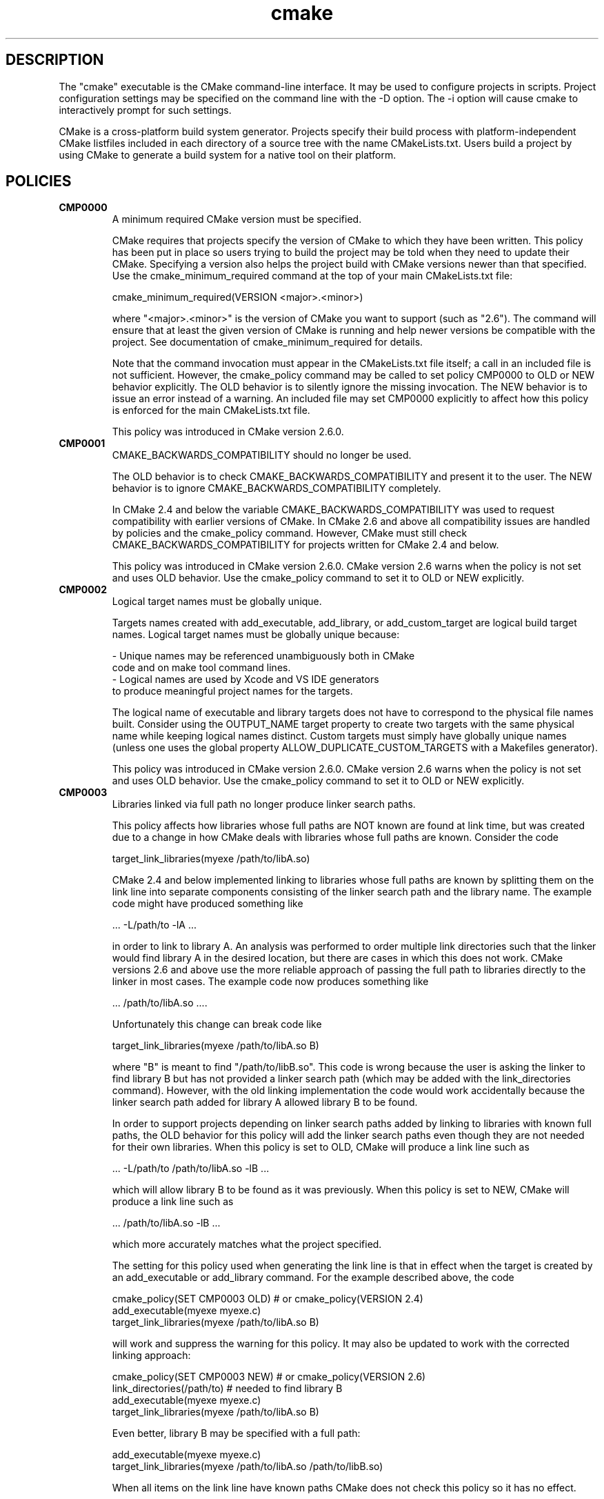 .TH cmake 1 "May 04, 2022" "cmake 2.6-patch 1"
.SH DESCRIPTION
.PP
The "cmake" executable is the CMake command-line interface.  It may be used to configure projects in scripts.  Project configuration settings may be specified on the command line with the -D option.  The -i option will cause cmake to interactively prompt for such settings.

.PP
CMake is a cross-platform build system generator.  Projects specify their build process with platform-independent CMake listfiles included in each directory of a source tree with the name CMakeLists.txt. Users build a project by using CMake to generate a build system for a native tool on their platform.

.SH POLICIES
.TP
.B CMP0000
A minimum required CMake version must be specified.

CMake requires that projects specify the version of CMake to which they have been written.  This policy has been put in place so users trying to build the project may be told when they need to update their CMake.  Specifying a version also helps the project build with CMake versions newer than that specified.  Use the cmake_minimum_required command at the top of your main  CMakeLists.txt file:


  cmake_minimum_required(VERSION <major>.<minor>)

where "<major>.<minor>" is the version of CMake you want to support (such as "2.6").  The command will ensure that at least the given version of CMake is running and help newer versions be compatible with the project.  See documentation of cmake_minimum_required for details.


Note that the command invocation must appear in the CMakeLists.txt file itself; a call in an included file is not sufficient.  However, the cmake_policy command may be called to set policy CMP0000 to OLD or NEW behavior explicitly.  The OLD behavior is to silently ignore the missing invocation.  The NEW behavior is to issue an error instead of a warning.  An included file may set CMP0000 explicitly to affect how this policy is enforced for the main CMakeLists.txt file.


This policy was introduced in CMake version 2.6.0.

.TP
.B CMP0001
CMAKE_BACKWARDS_COMPATIBILITY should no longer be used.

The OLD behavior is to check CMAKE_BACKWARDS_COMPATIBILITY and present it to the user.  The NEW behavior is to ignore CMAKE_BACKWARDS_COMPATIBILITY completely.


In CMake 2.4 and below the variable CMAKE_BACKWARDS_COMPATIBILITY was used to request compatibility with earlier versions of CMake.  In CMake 2.6 and above all compatibility issues are handled by policies and the cmake_policy command.  However, CMake must still check CMAKE_BACKWARDS_COMPATIBILITY for projects written for CMake 2.4 and below.


This policy was introduced in CMake version 2.6.0.  CMake version 2.6 warns when the policy is not set and uses OLD behavior.  Use the cmake_policy command to set it to OLD or NEW explicitly.

.TP
.B CMP0002
Logical target names must be globally unique.

Targets names created with add_executable, add_library, or add_custom_target are logical build target names.  Logical target names must be globally unique because:


  - Unique names may be referenced unambiguously both in CMake
    code and on make tool command lines.
  - Logical names are used by Xcode and VS IDE generators
    to produce meaningful project names for the targets.

The logical name of executable and library targets does not have to correspond to the physical file names built.  Consider using the OUTPUT_NAME target property to create two targets with the same physical name while keeping logical names distinct.  Custom targets must simply have globally unique names (unless one uses the global property ALLOW_DUPLICATE_CUSTOM_TARGETS with a Makefiles generator).


This policy was introduced in CMake version 2.6.0.  CMake version 2.6 warns when the policy is not set and uses OLD behavior.  Use the cmake_policy command to set it to OLD or NEW explicitly.

.TP
.B CMP0003
Libraries linked via full path no longer produce linker search paths.

This policy affects how libraries whose full paths are NOT known are found at link time, but was created due to a change in how CMake deals with libraries whose full paths are known.  Consider the code


  target_link_libraries(myexe /path/to/libA.so)

CMake 2.4 and below implemented linking to libraries whose full paths are known by splitting them on the link line into separate components consisting of the linker search path and the library name.  The example code might have produced something like


  ... -L/path/to -lA ...

in order to link to library A.  An analysis was performed to order multiple link directories such that the linker would find library A in the desired location, but there are cases in which this does not work.  CMake versions 2.6 and above use the more reliable approach of passing the full path to libraries directly to the linker in most cases.  The example code now produces something like


  ... /path/to/libA.so ....

Unfortunately this change can break code like


  target_link_libraries(myexe /path/to/libA.so B)

where "B" is meant to find "/path/to/libB.so".  This code is wrong because the user is asking the linker to find library B but has not provided a linker search path (which may be added with the link_directories command).  However, with the old linking implementation the code would work accidentally because the linker search path added for library A allowed library B to be found.


In order to support projects depending on linker search paths added by linking to libraries with known full paths, the OLD behavior for this policy will add the linker search paths even though they are not needed for their own libraries.  When this policy is set to OLD, CMake will produce a link line such as


  ... -L/path/to /path/to/libA.so -lB ...

which will allow library B to be found as it was previously.  When this policy is set to NEW, CMake will produce a link line such as


  ... /path/to/libA.so -lB ...

which more accurately matches what the project specified.


The setting for this policy used when generating the link line is that in effect when the target is created by an add_executable or add_library command.  For the example described above, the code


  cmake_policy(SET CMP0003 OLD) # or cmake_policy(VERSION 2.4)
  add_executable(myexe myexe.c)
  target_link_libraries(myexe /path/to/libA.so B)

will work and suppress the warning for this policy.  It may also be updated to work with the corrected linking approach:


  cmake_policy(SET CMP0003 NEW) # or cmake_policy(VERSION 2.6)
  link_directories(/path/to) # needed to find library B
  add_executable(myexe myexe.c)
  target_link_libraries(myexe /path/to/libA.so B)

Even better, library B may be specified with a full path:


  add_executable(myexe myexe.c)
  target_link_libraries(myexe /path/to/libA.so /path/to/libB.so)

When all items on the link line have known paths CMake does not check this policy so it has no effect.


Note that the warning for this policy will be issued for at most one target.  This avoids flooding users with messages for every target when setting the policy once will probably fix all targets.


This policy was introduced in CMake version 2.6.0.  CMake version 2.6 warns when the policy is not set and uses OLD behavior.  Use the cmake_policy command to set it to OLD or NEW explicitly.

.TP
.B CMP0004
Libraries linked may not have leading or trailing whitespace.

CMake versions 2.4 and below silently removed leading and trailing whitespace from libraries linked with code like


  target_link_libraries(myexe " A ")

This could lead to subtle errors in user projects.


The OLD behavior for this policy is to silently remove leading and trailing whitespace.  The NEW behavior for this policy is to diagnose the existence of such whitespace as an error.  The setting for this policy used when checking the library names is that in effect when the target is created by an add_executable or add_library command.


This policy was introduced in CMake version 2.6.0.  CMake version 2.6 warns when the policy is not set and uses OLD behavior.  Use the cmake_policy command to set it to OLD or NEW explicitly.

.TP
.B CMP0005
Preprocessor definition values are now escaped automatically.

This policy determines whether or not CMake should generate escaped preprocessor definition values added via add_definitions.  CMake versions 2.4 and below assumed that only trivial values would be given for macros in add_definitions calls.  It did not attempt to escape non-trivial values such as string literals in generated build rules.  CMake versions 2.6 and above support escaping of most values, but cannot assume the user has not added escapes already in an attempt to work around limitations in earlier versions.


The OLD behavior for this policy is to place definition values given to add_definitions directly in the generated build rules without attempting to escape anything.  The NEW behavior for this policy is to generate correct escapes for all native build tools automatically.  See documentation of the COMPILE_DEFINITIONS target property for limitations of the escaping implementation.


This policy was introduced in CMake version 2.6.0.  CMake version 2.6 warns when the policy is not set and uses OLD behavior.  Use the cmake_policy command to set it to OLD or NEW explicitly.

.TP
.B CMP0006
Installing MACOSX_BUNDLE targets requires a BUNDLE DESTINATION.

This policy determines whether the install(TARGETS) command must be given a BUNDLE DESTINATION when asked to install a target with the MACOSX_BUNDLE property set.  CMake 2.4 and below did not distinguish application bundles from normal executables when installing targets.  CMake 2.6 provides a BUNDLE option to the install(TARGETS) command that specifies rules specific to application bundles on the Mac.  Projects should use this option when installing a target with the MACOSX_BUNDLE property set.


The OLD behavior for this policy is to fall back to the RUNTIME DESTINATION if a BUNDLE DESTINATION is not given.  The NEW behavior for this policy is to produce an error if a bundle target is installed without a BUNDLE DESTINATION.


This policy was introduced in CMake version 2.6.0.  CMake version 2.6 warns when the policy is not set and uses OLD behavior.  Use the cmake_policy command to set it to OLD or NEW explicitly.

.TP
.B CMP0007
list command no longer ignores empty elements.

This policy determines whether the list command will ignore empty elements in the list. CMake 2.4 and below list commands ignored all empty elements in the list.  For example, a;b;;c would have length 3 and not 4. The OLD behavior for this policy is to ignore empty list elements. The NEW behavior for this policy is to correctly count empty elements in a list. 


This policy was introduced in CMake version 2.6.0.  CMake version 2.6 warns when the policy is not set and uses OLD behavior.  Use the cmake_policy command to set it to OLD or NEW explicitly.

.TP
.B CMP0008
Libraries linked by full-path must have a valid library file name.

In CMake 2.4 and below it is possible to write code like


  target_link_libraries(myexe /full/path/to/somelib)

where "somelib" is supposed to be a valid library file name such as "libsomelib.a" or "somelib.lib".  For Makefile generators this produces an error at build time because the dependency on the full path cannot be found.  For VS IDE and Xcode generators this used to work by accident because CMake would always split off the library directory and ask the linker to search for the library by name (-lsomelib or somelib.lib).  Despite the failure with Makefiles, some projects have code like this and build only with VS and/or Xcode.  This version of CMake prefers to pass the full path directly to the native build tool, which will fail in this case because it does not name a valid library file.


This policy determines what to do with full paths that do not appear to name a valid library file.  The OLD behavior for this policy is to split the library name from the path and ask the linker to search for it.  The NEW behavior for this policy is to trust the given path and pass it directly to the native build tool unchanged.


This policy was introduced in CMake version 2.6.1.  CMake version 2.6 warns when the policy is not set and uses OLD behavior.  Use the cmake_policy command to set it to OLD or NEW explicitly.

.SH COPYRIGHT
.PP
Copyright (c) 2002 Kitware, Inc., Insight Consortium.  All rights reserved.

.PP
Redistribution and use in source and binary forms, with or without modification, are permitted provided that the following conditions are met:

.PP
Redistributions of source code must retain the above copyright notice, this list of conditions and the following disclaimer.

.PP
Redistributions in binary form must reproduce the above copyright notice, this list of conditions and the following disclaimer in the documentation and/or other materials provided with the distribution.

.PP
The names of Kitware, Inc., the Insight Consortium, or the names of any consortium members, or of any contributors, may not be used to endorse or promote products derived from this software without specific prior written permission.

.PP
Modified source versions must be plainly marked as such, and must not be misrepresented as being the original software.

.PP
THIS SOFTWARE IS PROVIDED BY THE COPYRIGHT HOLDER AND CONTRIBUTORS ``AS IS'' AND ANY EXPRESS OR IMPLIED WARRANTIES, INCLUDING, BUT NOT LIMITED TO, THE IMPLIED WARRANTIES OF MERCHANTABILITY AND FITNESS FOR A PARTICULAR PURPOSE ARE DISCLAIMED. IN NO EVENT SHALL THE AUTHORS OR CONTRIBUTORS BE LIABLE FOR ANY DIRECT, INDIRECT, INCIDENTAL, SPECIAL, EXEMPLARY, OR CONSEQUENTIAL DAMAGES (INCLUDING, BUT NOT LIMITED TO, PROCUREMENT OF SUBSTITUTE GOODS OR SERVICES; LOSS OF USE, DATA, OR PROFITS; OR BUSINESS INTERRUPTION) HOWEVER CAUSED AND ON ANY THEORY OF LIABILITY, WHETHER IN CONTRACT, STRICT LIABILITY, OR TORT (INCLUDING NEGLIGENCE OR OTHERWISE) ARISING IN ANY WAY OUT OF THE USE OF THIS SOFTWARE, EVEN IF ADVISED OF THE POSSIBILITY OF SUCH DAMAGE.

.SH SEE ALSO
.PP
.B ccmake(1), cpack(1), ctest(1), cmakecommands(1), cmakecompat(1), cmakemodules(1), cmakeprops(1), cmakevars(1)

.PP
The following resources are available to get help using CMake:

.TP
.B Home Page
http://www.cmake.org

The primary starting point for learning about CMake.

.TP
.B Frequently Asked Questions
http://www.cmake.org/Wiki/CMake_FAQ

A Wiki is provided containing answers to frequently asked questions. 

.TP
.B Online Documentation
http://www.cmake.org/HTML/Documentation.html

Links to available documentation may be found on this web page.

.TP
.B Mailing List
http://www.cmake.org/HTML/MailingLists.html

For help and discussion about using cmake, a mailing list is provided at cmake@cmake.org. The list is member-post-only but one may sign up on the CMake web page. Please first read the full documentation at http://www.cmake.org before posting questions to the list.

.PP
Summary of helpful links:


  Home: http://www.cmake.org
  Docs: http://www.cmake.org/HTML/Documentation.html
  Mail: http://www.cmake.org/HTML/MailingLists.html
  FAQ:  http://www.cmake.org/Wiki/CMake_FAQ

